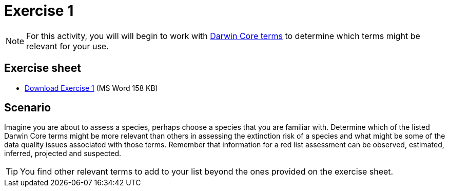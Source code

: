 = Exercise 1

[NOTE.activity]
For this activity, you will will begin to work with https://dwc.tdwg.org/terms/[Darwin Core terms^] to determine which terms might be relevant for your use.

== Exercise sheet

** xref:attachment$Exercise1-EN.docx[Download Exercise 1] (MS Word 158 KB)

== Scenario

Imagine you are about to assess a species, perhaps choose a species that you are familiar with.  Determine which of the listed Darwin Core terms might be more relevant than others in assessing the extinction risk of a species and what might be some of the data quality issues associated with those terms. Remember that information for a red list assessment can be observed, estimated, inferred, projected and suspected.

TIP: You find other relevant terms to add to your list beyond the ones provided on the exercise sheet.
